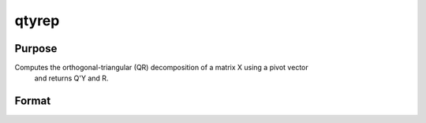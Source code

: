 
qtyrep
==============================================

Purpose
----------------

Computes the orthogonal-triangular (QR) decomposition of a matrix X using a pivot vector
 and returns Q'Y and R.

Format
----------------
.. function:: qtyrep(y, x, pvt)

    :param y: 
    :type y: NxL matrix

    :param x: 
    :type x: NxP matrix

    :param pvt: controls the selection of the pivot
        columns:
    :type pvt: Px1 vector

    .. csv-table::
        :widths: auto

        "if pvt[i] > 0, x[i] is an initial column."
        "if pvt[i] = 0, x[i] is a free column."
        "if pvt[i] < 0, x[i] is a final column."
        "The initial columns are placed at the beginning of the matrix and the final columns are placed at the end. Only the free columns will be moved during the decomposition."

    :returns: qty (*TODO*), NxL unitary matrix.

    :returns: r (*KxP upper triangular matrix*), K = min(N,P).

    :returns: e (*TODO*), Px1 permutation vector.

